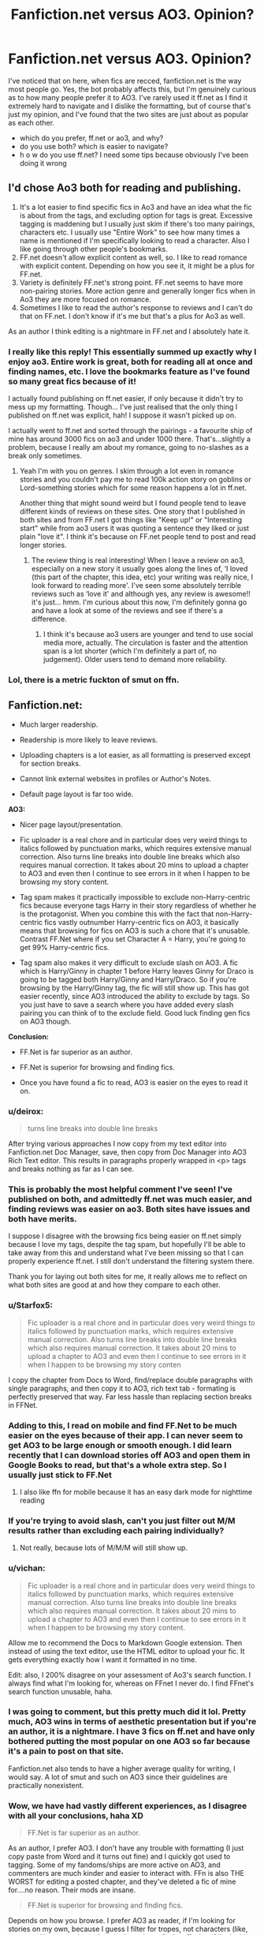 #+TITLE: Fanfiction.net versus AO3. Opinion?

* Fanfiction.net versus AO3. Opinion?
:PROPERTIES:
:Author: Naiumin
:Score: 34
:DateUnix: 1590414127.0
:DateShort: 2020-May-25
:FlairText: Discussion
:END:
I've noticed that on here, when fics are recced, fanfiction.net is the way most people go. Yes, the bot probably affects this, but I'm genuinely curious as to how many people prefer it to AO3. I've rarely used it ff.net as I find it extremely hard to navigate and I dislike the formatting, but of course that's just my opinion, and I've found that the two sites are just about as popular as each other.

- which do you prefer, ff.net or ao3, and why?
- do you use both? which is easier to navigate?
- h o w do you use ff.net? I need some tips because obviously I've been doing it wrong


** I'd chose Ao3 both for reading and publishing.

1. It's a lot easier to find specific fics in Ao3 and have an idea what the fic is about from the tags, and excluding option for tags is great. Excessive tagging is maddening but I usually just skim if there's too many pairings, characters etc. I usually use "Entire Work" to see how many times a name is mentioned if I'm specifically looking to read a character. Also I like going through other people's bookmarks.
2. FF.net doesn't allow explicit content as well, so. I like to read romance with explicit content. Depending on how you see it, it might be a plus for FF.net.
3. Variety is definitely FF.net's strong point. FF.net seems to have more non-pairing stories. More action genre and generally longer fics when in Ao3 they are more focused on romance.
4. Sometimes I like to read the author's response to reviews and I can't do that on FF.net. I don't know if it's me but that's a plus for Ao3 as well.

As an author I think editing is a nightmare in FF.net and I absolutely hate it.
:PROPERTIES:
:Author: ladymacbethsarmy
:Score: 36
:DateUnix: 1590417788.0
:DateShort: 2020-May-25
:END:

*** I really like this reply! This essentially summed up exactly why I enjoy ao3. Entire work is great, both for reading all at once and finding names, etc. I love the bookmarks feature as I've found so many great fics because of it!

I actually found publishing on ff.net easier, if only because it didn't try to mess up my formatting. Though... I've just realised that the only thing I published on ff.net was explicit, hah! I suppose it wasn't picked up on.

I actually went to ff.net and sorted through the pairings - a favourite ship of mine has around 3000 fics on ao3 and under 1000 there. That's...slightly a problem, because I really am about my romance, going to no-slashes as a break only sometimes.
:PROPERTIES:
:Author: Naiumin
:Score: 2
:DateUnix: 1590418863.0
:DateShort: 2020-May-25
:END:

**** Yeah I'm with you on genres. I skim through a lot even in romance stories and you couldn't pay me to read 100k action story on goblins or Lord-something stories which for some reason happens a lot in ff.net.

Another thing that might sound weird but I found people tend to leave different kinds of reviews on these sites. One story that I published in both sites and from FF.net I got things like "Keep up!" or "Interesting start" while from ao3 users it was quoting a sentence they liked or just plain "love it". I think it's because on FF.net people tend to post and read longer stories.
:PROPERTIES:
:Author: ladymacbethsarmy
:Score: 4
:DateUnix: 1590419870.0
:DateShort: 2020-May-25
:END:

***** The review thing is real interesting! When I leave a review on ao3, especially on a new story it usually goes along the lines of, ‘I loved (this part of the chapter, this idea, etc) your writing was really nice, I look forward to reading more'. I've seen some absolutely terrible reviews such as ‘love it' and although yes, any review is awesome!! it's just... hmm. I'm curious about this now, I'm definitely gonna go and have a look at some of the reviews and see if there's a difference.
:PROPERTIES:
:Author: Naiumin
:Score: 3
:DateUnix: 1590420121.0
:DateShort: 2020-May-25
:END:

****** I think it's because ao3 users are younger and tend to use social media more, actually. The circulation is faster and the attention span is a lot shorter (which I'm definitely a part of, no judgement). Older users tend to demand more reliability.
:PROPERTIES:
:Author: ladymacbethsarmy
:Score: 2
:DateUnix: 1590420749.0
:DateShort: 2020-May-25
:END:


*** Lol, there is a metric fuckton of smut on ffn.
:PROPERTIES:
:Author: HeirGaunt
:Score: 1
:DateUnix: 1590483390.0
:DateShort: 2020-May-26
:END:


** *Fanfiction.net:*

- Much larger readership.

- Readership is more likely to leave reviews.

- Uploading chapters is a lot easier, as all formatting is preserved except for section breaks.

- Cannot link external websites in profiles or Author's Notes.

- Default page layout is far too wide.

*AO3:*

- Nicer page layout/presentation.

- Fic uploader is a real chore and in particular does very weird things to italics followed by punctuation marks, which requires extensive manual correction. Also turns line breaks into double line breaks which also requires manual correction. It takes about 20 mins to upload a chapter to AO3 and even then I continue to see errors in it when I happen to be browsing my story content.

- Tag spam makes it practically impossible to exclude non-Harry-centric fics because everyone tags Harry in their story regardless of whether he is the protagonist. When you combine this with the fact that non-Harry-centric fics vastly outnumber Harry-centric fics on AO3, it basically means that browsing for fics on AO3 is such a chore that it's unusable. Contrast FF.Net where if you set Character A = Harry, you're going to get 99% Harry-centric fics.

- Tag spam also makes it very difficult to exclude slash on AO3. A fic which is Harry/Ginny in chapter 1 before Harry leaves Ginny for Draco is going to be tagged both Harry/Ginny and Harry/Draco. So if you're browsing by the Harry/Ginny tag, the fic will still show up. This has got easier recently, since AO3 introduced the ability to exclude by tags. So you just have to save a search where you have added every slash pairing you can think of to the exclude field. Good luck finding gen fics on AO3 though.

*Conclusion:*

- FF.Net is far superior as an author.

- FF.Net is superior for browsing and finding fics.

- Once you have found a fic to read, AO3 is easier on the eyes to read it on.
:PROPERTIES:
:Author: Taure
:Score: 41
:DateUnix: 1590416647.0
:DateShort: 2020-May-25
:END:

*** u/deirox:
#+begin_quote
  turns line breaks into double line breaks
#+end_quote

After trying various approaches I now copy from my text editor into Fanfiction.net Doc Manager, save, then copy from Doc Manager into AO3 Rich Text editor. This results in paragraphs properly wrapped in <p> tags and breaks nothing as far as I can see.
:PROPERTIES:
:Author: deirox
:Score: 7
:DateUnix: 1590419385.0
:DateShort: 2020-May-25
:END:


*** This is probably the most helpful comment I've seen! I've published on both, and admittedly ff.net was much easier, and finding reviews was easier on ao3. Both sites have issues and both have merits.

I suppose I disagree with the browsing fics being easier on ff.net simply because I love my tags, despite the tag spam, but hopefully I'll be able to take away from this and understand what I've been missing so that I can properly experience ff.net. I still don't understand the filtering system there.

Thank you for laying out both sites for me, it really allows me to reflect on what both sites are good at and how they compare to each other.
:PROPERTIES:
:Author: Naiumin
:Score: 13
:DateUnix: 1590417541.0
:DateShort: 2020-May-25
:END:


*** u/Starfox5:
#+begin_quote
  Fic uploader is a real chore and in particular does very weird things to italics followed by punctuation marks, which requires extensive manual correction. Also turns line breaks into double line breaks which also requires manual correction. It takes about 20 mins to upload a chapter to AO3 and even then I continue to see errors in it when I happen to be browsing my story conten
#+end_quote

I copy the chapter from Docs to Word, find/replace double paragraphs with single paragraphs, and then copy it to AO3, rich text tab - formating is perfectly preserved that way. Far less hassle than replacing section breaks in FFNet.
:PROPERTIES:
:Author: Starfox5
:Score: 3
:DateUnix: 1590433934.0
:DateShort: 2020-May-25
:END:


*** Adding to this, I read on mobile and find FF.Net to be much easier on the eyes because of their app. I can never seem to get AO3 to be large enough or smooth enough. I did learn recently that I can download stories off AO3 and open them in Google Books to read, but that's a whole extra step. So I usually just stick to FF.Net
:PROPERTIES:
:Author: jesterxgirl
:Score: 3
:DateUnix: 1590426416.0
:DateShort: 2020-May-25
:END:

**** I also like ffn for mobile because it has an easy dark mode for nighttime reading
:PROPERTIES:
:Author: largeEoodenBadger
:Score: 3
:DateUnix: 1590461401.0
:DateShort: 2020-May-26
:END:


*** If you're trying to avoid slash, can't you just filter out M/M results rather than excluding each pairing individually?
:PROPERTIES:
:Author: Yosituna
:Score: 3
:DateUnix: 1590448032.0
:DateShort: 2020-May-26
:END:

**** Not really, because lots of M/M/M will still show up.
:PROPERTIES:
:Author: Gurfaild
:Score: 1
:DateUnix: 1590486736.0
:DateShort: 2020-May-26
:END:


*** u/vichan:
#+begin_quote
  Fic uploader is a real chore and in particular does very weird things to italics followed by punctuation marks, which requires extensive manual correction. Also turns line breaks into double line breaks which also requires manual correction. It takes about 20 mins to upload a chapter to AO3 and even then I continue to see errors in it when I happen to be browsing my story content.
#+end_quote

Allow me to recommend the Docs to Markdown Google extension. Then instead of using the text editor, use the HTML editor to upload your fic. It gets everything exactly how I want it formatted in no time.

Edit: also, I 200% disagree on your assessment of Ao3's search function. I always find what I'm looking for, whereas on FFnet I never do. I find FFnet's search function unusable, haha.
:PROPERTIES:
:Author: vichan
:Score: 3
:DateUnix: 1590432772.0
:DateShort: 2020-May-25
:END:


*** I was going to comment, but this pretty much did it lol. Pretty much, AO3 wins in terms of aesthetic presentation but if you're an author, it is a nightmare. I have 3 fics on ff.net and have only bothered putting the most popular on one AO3 so far because it's a pain to post on that site.

Fanfiction.net also tends to have a higher average quality for writing, I would say. A lot of smut and such on AO3 since their guidelines are practically nonexistent.
:PROPERTIES:
:Author: ACI100
:Score: 4
:DateUnix: 1590424013.0
:DateShort: 2020-May-25
:END:


*** Wow, we have had vastly different experiences, as I disagree with all your conclusions, haha XD

#+begin_quote
  FF.Net is far superior as an author.
#+end_quote

As an author, I prefer AO3. I don't have any trouble with formatting (I just copy paste from Word and it turns out fine) and I quickly got used to tagging. Some of my fandoms/ships are more active on AO3, and commenters are much kinder and easier to interact with. FFn is also THE WORST for editing a posted chapter, and they've deleted a fic of mine for....no reason. Their mods are insane.

#+begin_quote
  FF.Net is superior for browsing and finding fics.
#+end_quote

Depends on how you browse. I prefer AO3 as reader, if I'm looking for stories on my own, because I guess I filter for tropes, not characters (like, you want Harry-centric stories, that's easier to find on ffn, but if I'm looking for something like Time Travel, AO3 is easier and more accurate to find. You can also Exclude a pairing or, like, ALL M/M, if you want). I have no idea how to find anything on FFn without this sub, lol

#+begin_quote
  Once you have found a fic to read, AO3 is easier on the eyes to read it on.
#+end_quote

As I read on mobile, the FFn app is a GODSEND. The AO3 website is clean and well-formatted and all, but I can only stand it on my computer, or downloading it to an epub reader. On mobile I like to customize my fonts and sizes and night mode.

Guess we have super different points of view of both these sites :)
:PROPERTIES:
:Author: panda-goddess
:Score: 3
:DateUnix: 1590440920.0
:DateShort: 2020-May-26
:END:

**** u/colorandtimbre:
#+begin_quote
  On mobile I like to customize my fonts and sizes and night mode.
#+end_quote

You can do this on ao3! “site skins” are what you're looking for. if you make a theme that only takes effect when the page width is below a certain amount, you can also make it mobile-only.
:PROPERTIES:
:Author: colorandtimbre
:Score: 1
:DateUnix: 1590519648.0
:DateShort: 2020-May-26
:END:


** I've used [[https://ff.net][ff.net]] for over 15 years. I understand it, I can navigate it. It has its problems, but I kind of find it comforting in a way as it's the platform I've always used to read and post. AO3 I find really intimidating and I can t get my head around the navigation if I'm looking for something new. If I see a rec here though I have no problem reading a specific fic on there, it's just tryint to look for one that I find hard.
:PROPERTIES:
:Author: ShadowCat3500
:Score: 8
:DateUnix: 1590441216.0
:DateShort: 2020-May-26
:END:

*** Hah! I've only been reading fanfiction in general for a couple years, so you're way ahead of me. You're also the complete opposite of me - ao3 is comforting whilst I get intimidated and have a hard time with navigation (I understand after being helped by the people here, but it's still bothers me!) on ff.net. Occasionally I'll read on ff.net if I'm given a link from here, but it really isn't my preferable site to read on.
:PROPERTIES:
:Author: Naiumin
:Score: 2
:DateUnix: 1590449540.0
:DateShort: 2020-May-26
:END:


** Ao3 all day, man.

The search function is far more capable than FFnet's by miles. I can find tropes I'm looking for while leaving out things I don't want. I see so many people complaining about tags on Ao3, but I don't see how the barely functioning search function at FFnet holds a candle to Ao3's capabilities.

I have no issues uploading fics. The text editor is wonky, but since I convert everything to HTML beforehand I don't have any issues with it.

I also really like the organization capabilities - having actual series that people can easily follow rather than expecting a reader to go sort through an author's profile in order to find a sequel.

And there's also moral reasons. FFnet uses ads and tries to profit off of fanfiction that they didn't even write - they are breaking the oldest rule of fanfiction and it just feels wrong. Ao3 is funded by fans for fans and they're genuinely looking out for us.
:PROPERTIES:
:Author: vichan
:Score: 10
:DateUnix: 1590433220.0
:DateShort: 2020-May-25
:END:


** Depends on the fic. But i do lean towards ao3, mostly because of the tags. Downside is not every author takes the time to tag their stories properly. Either because its tedious work, or because the tags can be spoilery as hell.
:PROPERTIES:
:Author: Blade1301
:Score: 7
:DateUnix: 1590416766.0
:DateShort: 2020-May-25
:END:

*** I can agree with that! I love the tagging on ao3, it's really brilliant, but not so much when writers neglect to tag, as often then I miss fics that are what I'm looking for, but just don't say it. (eg, slytherin harry. love sorting through this tag, but I've found so many untagged fics that it can be meaningless at times)

On the other hand, you get writers who tag every damn thing to the point where you're looking for something specific and they keep coming up despite not being relevant (eg, looking for a rare pair but a fic has tagged about 100 relationships. goddamnit...)
:PROPERTIES:
:Author: Naiumin
:Score: 1
:DateUnix: 1590417135.0
:DateShort: 2020-May-25
:END:


** I usually read on FFN, largely because I can't stand the tag spam on AO3. Anything I read on AO3 is usually a recommendation from somewhere else(like here).

I also like that I can browse just HP fanfics (without crossovers), or browse through specific crossovers(just HP/Avengers, just HP/Fate etc.).'

For tips try starting with a standard sort. Mine for example:

- Sort: Follows or Favorites
- Rating: All
- Language: English

Those three and nothing else to start.

From there I'll play with Length (>10k or >20k) to remove smaller one shots or brief abandoned fics. Or go big with >100k for longer fics.

Time Range is a great tool to separate active fics from inactive fics, so I'll sometimes add Time Range: 1 Month, 6 Months, and rarely 1 Week to include only fics updated/published in that period.

Since you typically read slash pick your Character A and Character B, but be sure to toggle the Pairing check box(top right of the filter window) to get those. Sometimes slash is indicated in author notes instead of character tags which require more browsing on your part to find.

If you're not looking for pairing but a certain character's involvement, choose them but don't toggle the Pairing box.

If that doesn't turn up what you want, you can also try browsing through HP communities under the Community tab. I don't read slash, but I've noticed several collections of Snarry, Drarry, etc in there.

edit: Also, if you find an author you like, then go to their profile and check out their favorites. Odds are good that you'll find something there that you like too :)
:PROPERTIES:
:Author: NinjaDust21
:Score: 3
:DateUnix: 1590429782.0
:DateShort: 2020-May-25
:END:


** Ao3 as a whole has in my opinion slightly higher quality stores. My only issue is they are highly pairing obsessed with most of them being Boy X Boy. While I have no problem with that as an actual relationship, reading about it doesn't really interest me. However, there are some real gems on ao3. I have heard a lot about the sorting system of ao3 but have never personally used it myself as I get most of my fic recommendations from Reddit. Fanfiction, on the other hand is what I use most frequently. Mainly, due to its awesome app and the fact that I am more used to it.
:PROPERTIES:
:Author: PistiSpero
:Score: 3
:DateUnix: 1590453044.0
:DateShort: 2020-May-26
:END:

*** Haha, I get that. I personally read mostly boy x boy, so I'm guilty there. The site is great because finding that content can be hard, but on ao3 it's popular and everything is in one place. I completely understand the frustration for someone that isn't interested though - us b/b shippers can make the most outrageous ships out of characters that have had little interaction and yet it'll still be extremely popular and overshadow those that do make sense.
:PROPERTIES:
:Author: Naiumin
:Score: 2
:DateUnix: 1590453897.0
:DateShort: 2020-May-26
:END:


** I prefer fanfiction.net most of the times because it's hard to sort by main pairing in AO3 (or at least I haven't figured out how to). Say, if I want to read a Harry/Ginny fic, 70 % of those that appear with that pairing have them as a minor/background pairing
:PROPERTIES:
:Score: 7
:DateUnix: 1590417242.0
:DateShort: 2020-May-25
:END:

*** You just need to exclude other Harry/x to read Hinny. It is pretty easy to do once you pick Harry Ginny in tags, exclude tag will have a list of other Harry ships

With ao3 you just need to also use exclude and you will never go back

But I agree, ao3 needs a protaganist tag independent of others
:PROPERTIES:
:Author: gluesandsticks
:Score: 3
:DateUnix: 1590428951.0
:DateShort: 2020-May-25
:END:


*** Yep, I understand - I've had that same issue in other fandoms and it's almost impossible to bypass it without missing good fics.
:PROPERTIES:
:Author: Naiumin
:Score: 1
:DateUnix: 1590418506.0
:DateShort: 2020-May-25
:END:


** AO3 over FFN any day.

I find it almost impossible to find fics by pairing on ffn. If I want Harmony fic, ideally I would choose [Harry P. Hermione G.]. But many authors don't mark pairings, so I have to sort through tons of fics that have Harry and Hermione as characters but are actually gen, Harry/Ginny, Hermione/Ron, Harry/anyone, Hermione/anyone.

While many here dislike tags, they also give you a general idea of a fic. More so, you can exclude things that you don't like, and while it won't exclude 100% of the fics with it, it would exclude most of them. You can also sort by straight/slash/femslash and exclude things like rape and underage.

I like the option to open the entire work on AO3. It's very useful when I want to reread some particular scene and don't remember what chapter it was, so I can just search the whole text. The comment section on ao3 is also much better and actually allows a discussion.
:PROPERTIES:
:Author: EusebiaRei
:Score: 6
:DateUnix: 1590434440.0
:DateShort: 2020-May-25
:END:

*** I absolutely love tags - I enjoy certain tropes (soulmate au, time travel, MoD, etc) and tagging just makes it so accessible to find these so long as the writer is tagging correctly. I also agree with the entire work option too, as it supports my crappy internet much better and allows me to find certain parts again.
:PROPERTIES:
:Author: Naiumin
:Score: 1
:DateUnix: 1590451621.0
:DateShort: 2020-May-26
:END:


** If all fics ffn had also existed on ao3, I would never read on ffn. As it is, I read fics on ffn every now and then because some fics simply just doesn't exist on ao3.
:PROPERTIES:
:Author: Fredrik1994
:Score: 8
:DateUnix: 1590434806.0
:DateShort: 2020-May-25
:END:

*** Yep, that's my same belief. I ultimately prefer ao3, but am seeing that I definitely need to explore ffn because there are some fics that I'm missing out on simply because they're not on ao3.
:PROPERTIES:
:Author: Naiumin
:Score: 2
:DateUnix: 1590451454.0
:DateShort: 2020-May-26
:END:


** I don't use ff.net. Back when it was the only real database around, it had some strict restrictions on content such as explicit fics, so I used to read everything on livejournal. I have found ao3 to be adequate for my fic needs since, so I haven't gone back to check ff.net out. Also, I like that ao3 has the ability to exclude crossovers in searches.
:PROPERTIES:
:Author: hybbprqag
:Score: 7
:DateUnix: 1590415237.0
:DateShort: 2020-May-25
:END:

*** It had restrictions on explicit fics? Is this still around, or did that go? Honestly I can't even begin to imagine ao3 like that - people would go mad. I used to use wattpad as my first way to find fics, and gosh, never again. I was young and everything looked good, a statement I cannot agree with now that I'm several years older.

Branching away from wattpad, I found various sites, and stuck with ao3. I agree that being able to exclude crossovers (among many things) is a great feature, I wish more sites could implement this!
:PROPERTIES:
:Author: Naiumin
:Score: 1
:DateUnix: 1590416338.0
:DateShort: 2020-May-25
:END:

**** This was like 10 years ago, so I have no idea what it's like now. It also used to be pretty unfriendly to m/m and m/f pairings if I remember correctly. A lot has changed in the world though, so I wouldn't be surprised if it's completely different now.
:PROPERTIES:
:Author: hybbprqag
:Score: 1
:DateUnix: 1590418365.0
:DateShort: 2020-May-25
:END:


*** I think you can exclude crossovers at fanfiction.net too
:PROPERTIES:
:Score: 1
:DateUnix: 1590417356.0
:DateShort: 2020-May-25
:END:

**** Crossovers aren't shown by default on ffn, they're in a different category.
:PROPERTIES:
:Author: Samurai_Bul
:Score: 2
:DateUnix: 1590454928.0
:DateShort: 2020-May-26
:END:


** I prefer FFN and find it easier to find the kind of fics I like. The overtagging on AO3 means that when I try to sort by a certain tag, I get a bunch of results that only use it as a minor element and aren't relevant to what I'm looking for. I also prefer FFN's system for favoriting fics. It makes it easier to find them again later especially if you are in multiple fandoms.

I have noticed that gen fics tend to be more popular on FFN and what shipping fics do get popular usually have some sort of plot besides the ship going on. AO3 gets more focused on shipping. As I usually want to read gen fics, that means FFN is better for me.

I will say that on the whole, some fandoms are more active on one than the other. I can't speak to Harry Potter as I haven't posted any fics, but I corsspost everything to both sites. There is definitely a trend by fandom where certain fics will be more popular on one site than the other.

#+begin_quote
  do you use both? which is easier to navigate?
#+end_quote

I use both. I find FFN easier to navigate but the fact that not everyone crossposts and things will get sorted differently on AO3 means that occasionally I find good fics on AO3 that I don't find on FFN.

#+begin_quote
  h o w do you use ff.net? I need some tips because obviously I've been doing it wrong
#+end_quote

Sort by number of favorites and by the character, pairing, or crossover you really want to read (pick one). Your results will all contain that character, pairing, or crossover as a major element of the story.
:PROPERTIES:
:Author: Crayshack
:Score: 6
:DateUnix: 1590419378.0
:DateShort: 2020-May-25
:END:

*** Thank you. I typically read slash, but I much prefer that which does have world building and background plot, something that is becoming slightly more difficult to find on ao3. I'll take your word for it and hunt around ff.net.
:PROPERTIES:
:Author: Naiumin
:Score: 2
:DateUnix: 1590419647.0
:DateShort: 2020-May-25
:END:


** FFnet has higher quality for the most part. AO3 is less usable without an account and the tag system is atrocious. FFNet links are easier to navigate as well. You can simply change the number in the link to navigate to another chapter whereas AO3 has a system that I can't make sense of for links.
:PROPERTIES:
:Author: Impossible-Poetry
:Score: 5
:DateUnix: 1590431502.0
:DateShort: 2020-May-25
:END:


** I'm only a casual reader I suppose in that I've read exclusively Harry Potter fanfics, and even if for the last 6 or so years daily I seem to have not read anywhere near as much as others, so take my opinion with a pinch.

But I digress, I only read off of ff.net personally. I find the interface of finding fics infinitely nicer than ao3. The layout, the usability, the style even is so much nicer and easier to me than ao3 to the point that ao3 is genuinely unusable to me.

If I find a fic is on ao3 exclusively I won't bother to read it unless it's of such interest to me that it likely will slot into my top 10 kinda list, and even then it's mood dependant.

This is all ofc just my opinion, and I may just be a weird outlier.
:PROPERTIES:
:Author: EnnJayBee
:Score: 5
:DateUnix: 1590414798.0
:DateShort: 2020-May-25
:END:

*** This is fascinating! I've been in many, many fandoms, and HP is a much newer one for me.

Honestly, I'm the completely opposite to you - this subreddit pains me because so much is recced from ff.net, and I can't handle it. Unless a fic is apparently absolutely amazing, or I'm looking for a rare pair, 9/10 times I'm going to ignore ff.net links.

I personally find that looking for fics on ff.net is extremely difficult - there aren't many tags, except for word count (which is very general, mind you), the story bio is often cut off, and even the slash confuses me.

When I first found ao3 I was extremely confused, and it was a mess. Using it years later, some features still confuse me, but finding fics is extremely easy. Word count: between __ or __. Choose specific ships to be included, exclude ones you can't stand. Looking for angst? there's a tag! looking for pwp? well uh, there's a tag! All you really need to know is how to work with the tags and it becomes super easy to navigate, though I'm sure it sounds more complicated than it actually is.

Enjoy your time reading on ff.net, and I'll enjoy mine on ao3! Maybe one day we can breach the waters and explore unknown territory.
:PROPERTIES:
:Author: Naiumin
:Score: 7
:DateUnix: 1590416073.0
:DateShort: 2020-May-25
:END:

**** Have to agree with Naiumin here. Same situation for me
:PROPERTIES:
:Author: Reklenamuri
:Score: 1
:DateUnix: 1590431738.0
:DateShort: 2020-May-25
:END:


** As I use [[https://scryer.darklordpotter.net/]] for searching on [[https://ff.net][ff.net]], I don't consider it to be too difficult to search on there.

As for AO3, while there are those who overtag, and those who undertag. I generally can find what I want there a lot faster. The one problem is those who write Lover&Lover and Friend/Friend. Instead of Lover/Lover and Friend&Friend. That can get rather annoying.

As for navigationability, I don't consider one better than the other. AO3 has the series feature to tag fics together which is nice. Especially when you're looking trough 50+ fics to find the first one in the series you want but found the 5th fic for.
:PROPERTIES:
:Author: RedKorss
:Score: 2
:DateUnix: 1590426833.0
:DateShort: 2020-May-25
:END:

*** Huh, that top link looks interesting and majorly helpful. Thank you!

Is the lover&lover and friend/friend really a big issue for you? I've been reading on ao3 for years and honestly I've never come across that once! perhaps it happens more often on the hp side of ao3? The only instances I've seen were where the ships were yet to be decided.
:PROPERTIES:
:Author: Naiumin
:Score: 1
:DateUnix: 1590493343.0
:DateShort: 2020-May-26
:END:

**** Some fandoms does it more than others. For Naruto and Arrowverse it happens rather frequently for me. It's mostly just annoying when trying to find rarepairs, but it is actually friendship. Yeayh.
:PROPERTIES:
:Author: RedKorss
:Score: 1
:DateUnix: 1590495284.0
:DateShort: 2020-May-26
:END:


** FF.net is easier to read but everything else I find more annoying.

Ao3 isn't as useful on a computer vs phone browsers but the informative and obvious tags are helpful for choosing fics, esp. where the concept could go both in directions I do like and ones I don't. Searching is easier too.

I guess FF.net has features I am not getting but they aren't as intuitive.
:PROPERTIES:
:Author: FrameworkisDigimon
:Score: 2
:DateUnix: 1590431166.0
:DateShort: 2020-May-25
:END:

*** I personally use Ao3 on both, but mainly my phone. On the computer the text is wide, and I resort to zooming in to rid myself of blank space and also save my eyes. I'm lightly annoyed by the lack of accessibility to see pictures on a phone, as often I can only see parts and not the whole image, even when zooming. Small things, though.
:PROPERTIES:
:Author: Naiumin
:Score: 1
:DateUnix: 1590452836.0
:DateShort: 2020-May-26
:END:


** I read and publish on both AO3 has the superior search feature for reading and thus to me, makes it the easier one to read on.

Both are no trouble for me for writing. I write all my chapters in a doc, run it through Grammarly once, proofread once, upload to ffn, copy/paste over to AO3 and upload. Takes less than 5 mins to upload both don't even have to change page breaks.
:PROPERTIES:
:Author: DarkLordRowan
:Score: 2
:DateUnix: 1590455054.0
:DateShort: 2020-May-26
:END:

*** I do the same with the writing process, and both are pretty easy! Ao3 can sometimes mess up the formatting so I usually preview the chapter and fix everything, but it's still easy regardless.
:PROPERTIES:
:Author: Naiumin
:Score: 2
:DateUnix: 1590492935.0
:DateShort: 2020-May-26
:END:


** For finding new content AO3 is easier even if the tagging system is byzantine and off putting, but then I immediately look for the same fic on ff.net because formatting is better. Especially with the app, i can change coloring, font sizing all that.
:PROPERTIES:
:Author: DrPhobophage
:Score: 2
:DateUnix: 1590456426.0
:DateShort: 2020-May-26
:END:


** I prefer AO3 because I use it on mobile, so ff.net is tiny and annoying to read. It's easier to read a series on AO3 when the author has many stories, because on ff.net I have to scroll through all of them. Then again I usually use AO3 and ff.net through chrome or safari so yeah.
:PROPERTIES:
:Author: wave-or-particle
:Score: 2
:DateUnix: 1590476733.0
:DateShort: 2020-May-26
:END:


** Both have their ups and downs.

ArchiveOfOurOwn is in theory very nice to navigate, with its extensive tagging system and layout. Shame about the sheer amount of tag-abuse meaning you still have to navigate a minefield of tropes you don't want to read even after filtering out 9001 tags that all mean the same thing.

FanFiction.net looks a little more dated and isn't as nice to navigate/search on, but overall I've found that outside of duplicates (fics that appear on both websites) I have a higher success rate actually finding stuff I like on there once I've grappled with finding a search-term that does what I want it to do.
:PROPERTIES:
:Author: PsiGuy60
:Score: 2
:DateUnix: 1590480977.0
:DateShort: 2020-May-26
:END:


** Post on both, there is a third party site that makes it easier for me to have the fics sent to my kindle that only works on ffn, but for reading on a desktop, ao3 is the way to go.
:PROPERTIES:
:Author: HeirGaunt
:Score: 2
:DateUnix: 1590483070.0
:DateShort: 2020-May-26
:END:

*** Woah, you can have fanfiction sent to a kindle? Mind telling me the site? That definitely would majorly convince me to use ff.net if just for that feature
:PROPERTIES:
:Author: Naiumin
:Score: 2
:DateUnix: 1590492609.0
:DateShort: 2020-May-26
:END:

**** [[http://www.ff2ebook.com/]] You know how to work kindle email adresses etc right?
:PROPERTIES:
:Author: HeirGaunt
:Score: 1
:DateUnix: 1590560485.0
:DateShort: 2020-May-27
:END:


** No preferance really.

ff.net is my go to, simply because I have used it for 19 years, but I read whereever the fic I want to read is located. Some are only on ao3, some are only on ff.net, some are censored on ff.net, so i read them on ao3, etc.

And as to "how do you navigate ff.net". I have no idea where I could start, it is so totally basic and easy to navigate imo that I can't identify where you have problems so I could help.
:PROPERTIES:
:Author: Blubberinoo
:Score: 3
:DateUnix: 1590415906.0
:DateShort: 2020-May-25
:END:

*** That's exactly what I want, because I acknowledge that there are so many fics that I'm missing on ff.net that I absolutely want to read alongside those on ao3.

I've gone back and attempted to navigate it again, and although I can get to the main page of fics for a fandom, are there more ways to be more selective? Can I select a certain slash I want to see and have only see those show up, or see smaller tags such as ‘angst, fluff', etc? Can I exclude certain ships so that I can find my rare pair fics?

I apologise for the many questions and ignorance on my end, I've tinkered around on there but still have a difficult time finding my way around. Is there a difference between mobile/desktop?
:PROPERTIES:
:Author: Naiumin
:Score: 1
:DateUnix: 1590416855.0
:DateShort: 2020-May-25
:END:

**** Once you get to the main page for a fandom, there should be a "Filter" button. That's where you can pick characters, pairings, genres, ratings, etc to sort by.
:PROPERTIES:
:Author: kdbvols
:Score: 2
:DateUnix: 1590417477.0
:DateShort: 2020-May-25
:END:


**** Ohh, you meant features. Yea, when it comes to stuff like filter options, ff.net is miles behind ao3.

Filtering by tags is straight up out. You can select a genre in the filters tho, like romance, angst, humor, horror and so on.

As for searching for specific pairings, you can do that. Click the pairings checkbox at the top in the Filter screen and select the up to 4 characters you want to search for. You can only exclude two characters, in the bottom of the Filter screen ("Without Filters"). Also again with a pairing checkbox if you want to exclude a pairing instead of just the characters. You can also exclude a genre and a "World" (Marauders era, post-Hogwarts, pre-Hogwarts, and so on).

And remember to always select Rating: All. The default search excludes the M rated fics...
:PROPERTIES:
:Author: Blubberinoo
:Score: 2
:DateUnix: 1590417717.0
:DateShort: 2020-May-25
:END:

***** Thank you, this is absolutely what I've been needing. I've gotten stuck here in the past because I just didn't quite understand the filtering system, but this sums it up nicely! I've made a list of what I like/dislike for my own reference, and you might find is interesting.

Positives:

- the official world option is really nice, I haven't seen that before, and I'll definitely be using it!

- love that we're given how many fics there are for certain world counts straight up, I'm always curious

Negatives:

- the exclude zone is a little brief. does the pairing (plus) mean it's automatically the main pairing, or will I have to worry about rare pairs being hidden?

- the tags are very brief hahaha, I'll probably end up ignoring them but that's not too big a deal, just means I'll need to search a little harder
:PROPERTIES:
:Author: Naiumin
:Score: 1
:DateUnix: 1590418397.0
:DateShort: 2020-May-25
:END:

****** Yea, the pairings and characters you select need to be set by the author. Which makes it not very good since it is sometimes not done by the author.

For example [[https://www.fanfiction.net/s/5087671/1/Runic-Animagi][this]] fic is a Harry/Daphne fic. But as you see, it is only mentioned in the description. The fic settings only mention Harry and Daphne as characters, not as a pairing. Pairing would look like this: [Harry P., Daphne G.]

So if you look for Harry/Daphne with the pairing checkbox selected that fic won't show up...

As i said, very limited and dependant on the author to actually use correct settings for their fics. Most do, it is rare that they don't, but still.
:PROPERTIES:
:Author: Blubberinoo
:Score: 1
:DateUnix: 1590419076.0
:DateShort: 2020-May-25
:END:

******* That does seem frustrating, and honestly something I would probably do! Thanks for the heads up and a great example. I'll be sure to look out for that when searching for fics and publishing my own.
:PROPERTIES:
:Author: Naiumin
:Score: 1
:DateUnix: 1590419756.0
:DateShort: 2020-May-25
:END:


** Neither, both. Downloading all as EPub and reading locally (or on my phone). Currently those EPubs are 423:275 for FFnet (and there are other sites, e.g., 57 SIYE), but I really usually don't even know.
:PROPERTIES:
:Author: ceplma
:Score: 3
:DateUnix: 1590417092.0
:DateShort: 2020-May-25
:END:


** I prefer fanfiction.net. The simple reason is the abundance of underage and/ or rape sex fics on AO3. Not that there aren't any on fanfiction, but they get deleted there. But AO3 not only tolerates them but even has specific tags for them. I refuse to patronize a site that tolerates pedophiles.

And don't give me the "But it's art" line. Usually I am very much against censorship of art, but I draw the line at pedophilia. It's... curious that there are so many who readily defend it online. I suppose it's the anonimity of it all. Not a lot of folks would defends /those/ sorts of fics IRL.
:PROPERTIES:
:Author: u-useless
:Score: 4
:DateUnix: 1590438043.0
:DateShort: 2020-May-26
:END:

*** That's a fair point - I've seen a ridiculous amount of content which is just... not okay on ao3. I have a difficult time browsing in public because of the abundance of smut and the extremely tagging on these that frankly, is terrifying.

I'm a pretty open person. I'm not necessarily against works of fiction that contain this, but I'm certainly not going to read it myself, and I'd prefer for it to not pop up when I'm searching. I completely understand the reluctance, as I do not condone this in real life and often people take it way, way too far, and ao3 is actively letting this happen.
:PROPERTIES:
:Author: Naiumin
:Score: 3
:DateUnix: 1590449884.0
:DateShort: 2020-May-26
:END:


*** Personally I'm just the person who says pedophilia is a subject that needs to be discussed more openly. It also needs to have more research dedicated to it. There isn't a lot of research and a lot of it can just be thrown out because it only focuses on male or offending pedophiles, or even worse only people who have committed sexual crimes against children.

So I won't defend it but I'd love to have more conversations about it.
:PROPERTIES:
:Author: EBAJane
:Score: 2
:DateUnix: 1590474544.0
:DateShort: 2020-May-26
:END:

**** Fair enough. I think if people only fantasize about it through writing and those japanese comics they aren't necessarily guilty. But they still need help like therapy because this is not normal.

#+begin_quote
  because it only focuses on male or offending pedophiles,
#+end_quote

Yeah, I read about that once. I can't remember if it was an article or reddit post but it basically pointed out the double standard for female pedos. Articles about female teachers molesting their male students almost never use "rape" or "assault" and in the comments lots of men congratulate the student for doing it with a teacher. It's rather concerning.
:PROPERTIES:
:Author: u-useless
:Score: 1
:DateUnix: 1590504852.0
:DateShort: 2020-May-26
:END:


** ffn. i read exclusively on mobile and while fanfiction.net has multiple great apps to choose from, the only ao3 app is a bloated, slow mess that doesn't offer any actual usability benefits over ao3, and i don't like ao3's layout at all to begin with
:PROPERTIES:
:Author: indabababababa
:Score: 2
:DateUnix: 1590421527.0
:DateShort: 2020-May-25
:END:

*** Ao3 doesn't have an app that they have crafted so it's probably a fake app. They have said they don't want to make an app and they most likely will never. 😊
:PROPERTIES:
:Author: Aware_Mermaid
:Score: 0
:DateUnix: 1590428752.0
:DateShort: 2020-May-25
:END:

**** it's not a fake app, it doesn't claim to be developed by the ao3 maintainers
:PROPERTIES:
:Author: indabababababa
:Score: 1
:DateUnix: 1590449325.0
:DateShort: 2020-May-26
:END:

***** 👍🏻
:PROPERTIES:
:Author: Aware_Mermaid
:Score: 1
:DateUnix: 1590456611.0
:DateShort: 2020-May-26
:END:


** I prefer AO3 and when I dry up the well there, I go back to ffn to read old fics from like 2008 era

Generally, I don't take chances on fics on ffn while the tag system will make me take a chance on unfinished fics on ao3. On ffn, I always read the recommendations, those being usually older fics, so I only ever read complete fics on ffn.

So I don't really navigate ffn tbh. Setting the filter to complete fics with words over 100k and Harry Potter as a character, sorting by favorites give me some classic fics. Basically the fics that won the popularity contest. I only ever discover fics on ao3
:PROPERTIES:
:Author: gluesandsticks
:Score: 2
:DateUnix: 1590427819.0
:DateShort: 2020-May-25
:END:

*** Sorting through that way can be good (over 100k, Harry Potter character, favourites), and you end up finding classics that are great to discuss because so many people have read them. I also agree that discovering fics on ao3 is easy, and I find myself clicking on fics more often as I can find tropes I enjoy through the cluttered tags. That's probably why I'm so hesitant to dive into ff.net
:PROPERTIES:
:Author: Naiumin
:Score: 1
:DateUnix: 1590493167.0
:DateShort: 2020-May-26
:END:


** I tried posting on both but at the time I also didn't use FF for reading myself anymore, it was also a bit tedious to go back and forth when I clearly enjoyed Ao3 more. So I decided to delete everything on FF and just stay on Ao3, I use it for browsing and reading almost exclusively nowadays, might check FF-fic if it gets recommended and that's it. There wasn't much feedback on FF compared to Ao3 as well so I just chose my own comfort over a chance to have a possible slightly barely extended readership.
:PROPERTIES:
:Author: rainatom
:Score: 1
:DateUnix: 1590420113.0
:DateShort: 2020-May-25
:END:


** I prefer Ao3 for the tags; it makes search easier and I can avoide ships and tropes I hate so much more manageable
:PROPERTIES:
:Author: gab_riellla_
:Score: 1
:DateUnix: 1590436876.0
:DateShort: 2020-May-26
:END:


** AO3 every day. Easier to respond to reviews, easier to filter out content or to narrow it down to specific content. A colour scheme and general layout that is far kinder to my brain than ffn. I also find it way easier to navigate. And I love the bookmarks function since it means I can add my own summaries to fics that I want to reread in the future.
:PROPERTIES:
:Author: creation-of-cookies
:Score: 1
:DateUnix: 1590442066.0
:DateShort: 2020-May-26
:END:


** I like [[https://ff.net][ff.net]] because dark mode is easier to access.
:PROPERTIES:
:Author: mystictutor
:Score: 1
:DateUnix: 1590452457.0
:DateShort: 2020-May-26
:END:


** I exclusively read. Here are my thoughts:

I prefer fanfiction.net as it has an app and things can be downloaded easily on it and read from there. (However I find all my fics by googling what I want and then finding the user on ff.net so that is annoying)

AO3 is very annoying to me as you enjoyment is based on what application you dowload fics to. I've had wonderful experiences and awful ones. [If you now a good app to download fics on to Samsung let me know]

However if you aren't looking to download and are reading them straight off the website, fanfiction.net is better as it is much more customizable (change font and size, contrast, and width) whereas on AO3 you are stuck with the terrible default settings unless you externally invert the colors or change font size. I find this incredibly annoying as reading black on white really bothers me.
:PROPERTIES:
:Author: EBAJane
:Score: 1
:DateUnix: 1590472997.0
:DateShort: 2020-May-26
:END:


** AO3 is the better website, having been built by people sick of the shittiness of ffnet, and has a less toxic and hostile community for the same reason, but ffnet has more of the writers whose work I enjoy (including some that have passed away and thus will obviously not be crossposting their work).

Also, it may be partly due to sampling bias given how I look for new fics to read, but the overall character/vibe/feel of fics is different between the two sites, with ffnet having more standard stories and less of the deeply weird. There are a lot more niche interest and/or fetish fics on AO3.

EDIT: My tip for using ffnet is to start from stories you like and see what else their author has written and what fics/authors they've Favorited. Doing that (and looking at the Favorites lists of people that enjoy my work) continues to lead me to interesting/enjoyable fics, though that's slowed down in recent years as I seem to have mostly read the pre-existing stuff that fits my tastes and so now am largely watching for new content.
:PROPERTIES:
:Author: WhosThisGeek
:Score: 1
:DateUnix: 1590504721.0
:DateShort: 2020-May-26
:END:


** AO3 has the better website, FFN has the better users.
:PROPERTIES:
:Author: 15_Redstones
:Score: 1
:DateUnix: 1590521633.0
:DateShort: 2020-May-27
:END:


** I prefer ffn for the simple reason that 99.9% of all fics on ao3 are written by angsty teenagers and filled wit untold amounts of edgelord smut. It's near impossible to filter out the crap and I;ve found that ffn tends to have higher quality fics. ao3's filtering system is kinda neat though.
:PROPERTIES:
:Score: 1
:DateUnix: 1590608079.0
:DateShort: 2020-May-28
:END:


** I really like ff.net's mobile app, and that's where I do most of my reading. Navigation still isn't perfectly ideal, but it has a lot more formatting flexibility
:PROPERTIES:
:Author: kdbvols
:Score: 1
:DateUnix: 1590415878.0
:DateShort: 2020-May-25
:END:

*** Hmm, that's something to think about definitely. I wasn't aware that they had a mobile app, but that's real attractive because I doubt ao3 would implement something similar. I'll check it out and see if I prefer the navigation/formatting there, thanks!
:PROPERTIES:
:Author: Naiumin
:Score: 2
:DateUnix: 1590416428.0
:DateShort: 2020-May-25
:END:


** Ao3. I don't know what it is but I prefer ao3 farrr more than ffnet. I've uploaded stories on both and while ffnet has a couple features on uploading that is better but I have a hard time having to upload a document there versus the copy and paste option that ao3 has which suits my needs better.

For reading, I prefer ao3 hands down. I will read some recs on here because I can't sort them the way I'd like at all and I prefer the content on ao3 more overall. Just my preference.

On the other hand, my sister loves ffnet and not ao3 so to each their own.
:PROPERTIES:
:Author: Aware_Mermaid
:Score: 1
:DateUnix: 1590429075.0
:DateShort: 2020-May-25
:END:


** For me, I used to use ffnet exclusively, but then I started moving more and more to ao3 and now I'm always there and only use ffnet for older stories that are still updating.

I might be wrong, but I feel like ao3 has an older average audience, which is good because I think it contributes to ao3 averaging a better quality of fics as well. It also has a higher quantity of slash fics, for which YMMW.

Pros of ao3 far outweight the cons for me, but that might not be the case for everyone. I really like the tagging system, as it makes it much easier to find fics of a certain trope, and especially when they added the "exclude" function, makes it much easier to avoid fics I wouldn't want to read. The only issue with the tagging is that there isn't a "main character" tag, so if I want to read fics in a fandom with a certain main character, and don't care about the pairing, there's no way to do that. The other issue (which I don't find problematic as I don't have those types of ships) is if you want to read a fic about a popular side pairing in a fandom. (I guess a good example would be Ron/Hermione maybe? You want to read a fic about them, but there are /so/ many fics with Harry and his pairing as central to the fic, with them being just the side pairing, so you can't find the fics you want in the flood of all the others). While on ffnet if you search for a certain pairing, the fics you find will definitely be about that pairing, so that's one plus for that at least.

One other thing that /super/ annoys me about ffnet are the ads. I usually read fanfiction on my phone, so I don't have an adblocker, and they've recently started putting ads smack dab in the middle of the text which is insane.
:PROPERTIES:
:Author: hookedonthesky
:Score: 1
:DateUnix: 1590432238.0
:DateShort: 2020-May-25
:END:

*** This is an awesome comment, thank you! I've exclusively used ao3, so it's always nice to see the opinion of someone who has seen both sides.

I find that the quality of fics on ao3 is very high, especially compared to when I was reading on wattpad. ... yeah. I can't say much for ff.net because I've only read a few things there, but I'll definitely start considering the general fic quality because I'm curious.

The tagging system is great, I was just saying this is another comment. I love specific tropes, and the tags allow me to search for these purely dependent on what I'm wanting that day. Although some writers neglect tagging, I can still almost always find great content for what is tagged correctly.

I completely agree with the pairing filtering. In other fandoms I enjoy some rare pairs, and it becomes extremely difficult to find these among other fics, as often they're just a side ship and not the focus, meaning that I end up with thousands of fics that I'm not looking for. The exclude feature does help this, but often the fics I want still do have tags for popular ships, and then I lose anything there. Often I end up looking through masterlists/suggestions instead.

The ads is... odd, honestly. With competition between the two sites, I would've thought they'd try to keep the readers as happy as possible, and ads certainly won't do that. Does anyone know if the organisers are payed, or are they volunteers like on ao3? Ao3 holds periods where they ask for donations (to support the website, not to pay them) and they usually exceed their goal before the deadline, so I'm surprised that ff.net doesn't resort to something similar and rid the ads.
:PROPERTIES:
:Author: Naiumin
:Score: 2
:DateUnix: 1590452431.0
:DateShort: 2020-May-26
:END:


*** Yes! The new ads are so annoying makes it almost impossible to get into a story.
:PROPERTIES:
:Score: 1
:DateUnix: 1590435214.0
:DateShort: 2020-May-26
:END:


** As a reader, FF.net has a larger choice of fics, however, the big problem is that the platform is seemingly completely unmoderated. Someone can troll, flood a comment section with hateful messages and the site administration will do nothing to stop it.

For Ao3, the layout is nicer, despite the sometimes overabundance of tags, it does help to make a better informed choice of what you are choosing to read. And I haven't yet seen too many trolls there.
:PROPERTIES:
:Author: CrazyGEN
:Score: 0
:DateUnix: 1590424282.0
:DateShort: 2020-May-25
:END:
